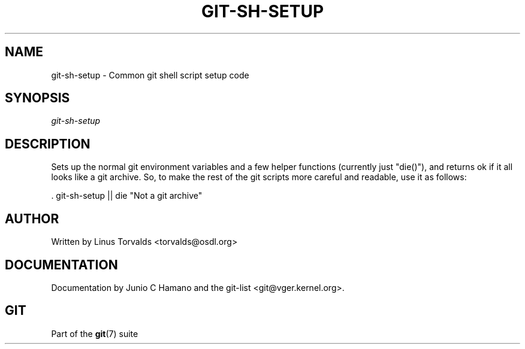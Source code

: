 .\"Generated by db2man.xsl. Don't modify this, modify the source.
.de Sh \" Subsection
.br
.if t .Sp
.ne 5
.PP
\fB\\$1\fR
.PP
..
.de Sp \" Vertical space (when we can't use .PP)
.if t .sp .5v
.if n .sp
..
.de Ip \" List item
.br
.ie \\n(.$>=3 .ne \\$3
.el .ne 3
.IP "\\$1" \\$2
..
.TH "GIT-SH-SETUP" 1 "" "" ""
.SH NAME
git-sh-setup \- Common git shell script setup code
.SH "SYNOPSIS"


\fIgit\-sh\-setup\fR

.SH "DESCRIPTION"


Sets up the normal git environment variables and a few helper functions (currently just "die()"), and returns ok if it all looks like a git archive\&. So, to make the rest of the git scripts more careful and readable, use it as follows:

.nf
\&. git\-sh\-setup || die "Not a git archive"
.fi

.SH "AUTHOR"


Written by Linus Torvalds <torvalds@osdl\&.org>

.SH "DOCUMENTATION"


Documentation by Junio C Hamano and the git\-list <git@vger\&.kernel\&.org>\&.

.SH "GIT"


Part of the \fBgit\fR(7) suite


